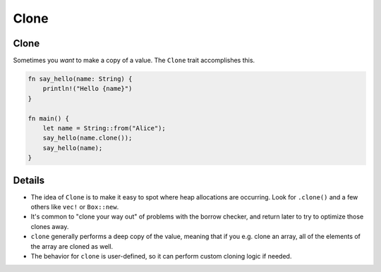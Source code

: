 =======
Clone
=======

-------
Clone
-------

Sometimes you *want* to make a copy of a value. The ``Clone`` trait
accomplishes this.

.. code:: rust,editable

   fn say_hello(name: String) {
       println!("Hello {name}")
   }

   fn main() {
       let name = String::from("Alice");
       say_hello(name.clone());
       say_hello(name);
   }

.. raw:: html

---------
Details
---------

-  The idea of ``Clone`` is to make it easy to spot where heap
   allocations are occurring. Look for ``.clone()`` and a few others
   like ``vec!`` or ``Box::new``.

-  It's common to "clone your way out" of problems with the borrow
   checker, and return later to try to optimize those clones away.

-  ``clone`` generally performs a deep copy of the value, meaning that
   if you e.g. clone an array, all of the elements of the array are
   cloned as well.

-  The behavior for ``clone`` is user-defined, so it can perform custom
   cloning logic if needed.

.. raw:: html


